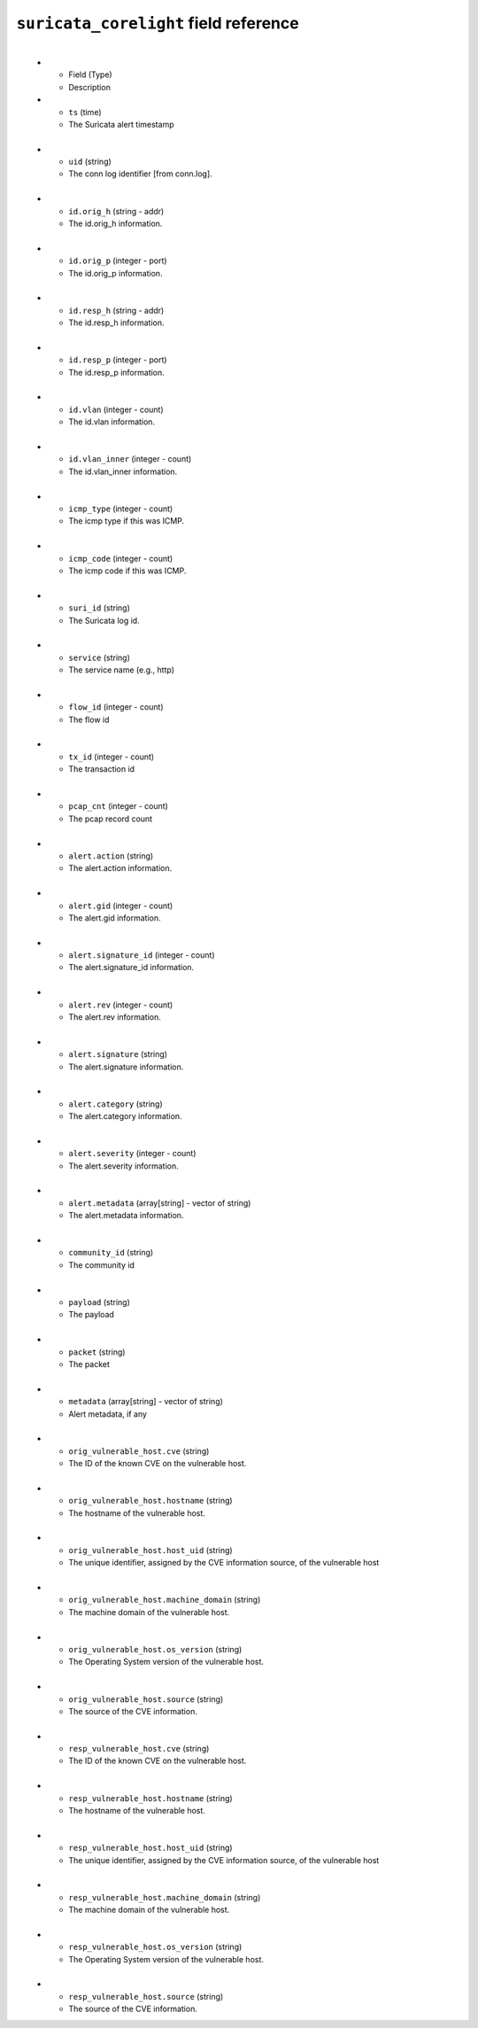 ``suricata_corelight`` field reference
--------------------------------------

.. list-table::
   :header-rows: 1
   :class: longtableup
   :widths: 1 3
​
   * - Field (Type)
     - Description

   * - ``ts`` (time)
     - The Suricata alert timestamp
​
   * - ``uid`` (string)
     - The conn log identifier [from conn.log].
​
   * - ``id.orig_h`` (string - addr)
     - The id.orig_h information.
​
   * - ``id.orig_p`` (integer - port)
     - The id.orig_p information.
​
   * - ``id.resp_h`` (string - addr)
     - The id.resp_h information.
​
   * - ``id.resp_p`` (integer - port)
     - The id.resp_p information.
​
   * - ``id.vlan`` (integer - count)
     - The id.vlan information.
​
   * - ``id.vlan_inner`` (integer - count)
     - The id.vlan_inner information.
​
   * - ``icmp_type`` (integer - count)
     - The icmp type if this was ICMP.
​
   * - ``icmp_code`` (integer - count)
     - The icmp code if this was ICMP.
​
   * - ``suri_id`` (string)
     - The Suricata log id.
​
   * - ``service`` (string)
     - The service name (e.g., http)
​
   * - ``flow_id`` (integer - count)
     - The flow id
​
   * - ``tx_id`` (integer - count)
     - The transaction id
​
   * - ``pcap_cnt`` (integer - count)
     - The pcap record count
​
   * - ``alert.action`` (string)
     - The alert.action information.
​
   * - ``alert.gid`` (integer - count)
     - The alert.gid information.
​
   * - ``alert.signature_id`` (integer - count)
     - The alert.signature_id information.
​
   * - ``alert.rev`` (integer - count)
     - The alert.rev information.
​
   * - ``alert.signature`` (string)
     - The alert.signature information.
​
   * - ``alert.category`` (string)
     - The alert.category information.
​
   * - ``alert.severity`` (integer - count)
     - The alert.severity information.
​
   * - ``alert.metadata`` (array[string] - vector of string)
     - The alert.metadata information.
​
   * - ``community_id`` (string)
     - The community id
​
   * - ``payload`` (string)
     - The payload
​
   * - ``packet`` (string)
     - The packet
​
   * - ``metadata`` (array[string] - vector of string)
     - Alert metadata, if any
​
   * - ``orig_vulnerable_host.cve`` (string)
     - The ID of the known CVE on the vulnerable host.
​
   * - ``orig_vulnerable_host.hostname`` (string)
     - The hostname of the vulnerable host.
​
   * - ``orig_vulnerable_host.host_uid`` (string)
     - The unique identifier, assigned by the CVE information source, of the vulnerable host
​
   * - ``orig_vulnerable_host.machine_domain`` (string)
     - The machine domain of the vulnerable host.
​
   * - ``orig_vulnerable_host.os_version`` (string)
     - The Operating System version of the vulnerable host.
​
   * - ``orig_vulnerable_host.source`` (string)
     - The source of the CVE information.
​
   * - ``resp_vulnerable_host.cve`` (string)
     - The ID of the known CVE on the vulnerable host.
​
   * - ``resp_vulnerable_host.hostname`` (string)
     - The hostname of the vulnerable host.
​
   * - ``resp_vulnerable_host.host_uid`` (string)
     - The unique identifier, assigned by the CVE information source, of the vulnerable host
​
   * - ``resp_vulnerable_host.machine_domain`` (string)
     - The machine domain of the vulnerable host.
​
   * - ``resp_vulnerable_host.os_version`` (string)
     - The Operating System version of the vulnerable host.
​
   * - ``resp_vulnerable_host.source`` (string)
     - The source of the CVE information.
